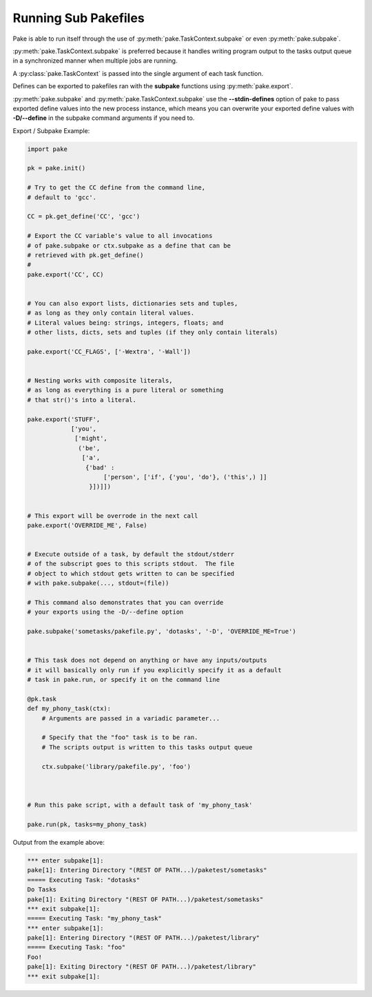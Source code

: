 Running Sub Pakefiles
=====================

Pake is able to run itself through the use of :py:meth:`pake.TaskContext.subpake`
or even :py:meth:`pake.subpake`.

:py:meth:`pake.TaskContext.subpake` is preferred because it handles writing program
output to the tasks output queue in a synchronized manner when multiple jobs are running.

A :py:class:`pake.TaskContext` is passed into the single argument of each task function.

Defines can be exported to pakefiles ran with the **subpake** functions using :py:meth:`pake.export`.

:py:meth:`pake.subpake` and :py:meth:`pake.TaskContext.subpake` use the **--stdin-defines** option of
pake to pass exported define values into the new process instance, which means you can overwrite your
exported define values with **-D/--define** in the subpake command arguments if you need to.

Export / Subpake Example:

.. code-block:: python

    import pake

    pk = pake.init()

    # Try to get the CC define from the command line,
    # default to 'gcc'.

    CC = pk.get_define('CC', 'gcc')

    # Export the CC variable's value to all invocations
    # of pake.subpake or ctx.subpake as a define that can be
    # retrieved with pk.get_define()
    #
    pake.export('CC', CC)


    # You can also export lists, dictionaries sets and tuples,
    # as long as they only contain literal values.
    # Literal values being: strings, integers, floats; and
    # other lists, dicts, sets and tuples (if they only contain literals)

    pake.export('CC_FLAGS', ['-Wextra', '-Wall'])


    # Nesting works with composite literals,
    # as long as everything is a pure literal or something
    # that str()'s into a literal.

    pake.export('STUFF',
                ['you',
                 ['might',
                  ('be',
                   ['a',
                    {'bad' :
                         ['person', ['if', {'you', 'do'}, ('this',) ]]
                     }])]])


    # This export will be overrode in the next call
    pake.export('OVERRIDE_ME', False)


    # Execute outside of a task, by default the stdout/stderr
    # of the subscript goes to this scripts stdout.  The file
    # object to which stdout gets written to can be specified
    # with pake.subpake(..., stdout=(file))

    # This command also demonstrates that you can override
    # your exports using the -D/--define option

    pake.subpake('sometasks/pakefile.py', 'dotasks', '-D', 'OVERRIDE_ME=True')


    # This task does not depend on anything or have any inputs/outputs
    # it will basically only run if you explicitly specify it as a default
    # task in pake.run, or specify it on the command line

    @pk.task
    def my_phony_task(ctx):
        # Arguments are passed in a variadic parameter...

        # Specify that the "foo" task is to be ran.
        # The scripts output is written to this tasks output queue

        ctx.subpake('library/pakefile.py', 'foo')



    # Run this pake script, with a default task of 'my_phony_task'

    pake.run(pk, tasks=my_phony_task)


Output from the example above:

.. code-block:: bash

   *** enter subpake[1]:
   pake[1]: Entering Directory "(REST OF PATH...)/paketest/sometasks"
   ===== Executing Task: "dotasks"
   Do Tasks
   pake[1]: Exiting Directory "(REST OF PATH...)/paketest/sometasks"
   *** exit subpake[1]:
   ===== Executing Task: "my_phony_task"
   *** enter subpake[1]:
   pake[1]: Entering Directory "(REST OF PATH...)/paketest/library"
   ===== Executing Task: "foo"
   Foo!
   pake[1]: Exiting Directory "(REST OF PATH...)/paketest/library"
   *** exit subpake[1]: